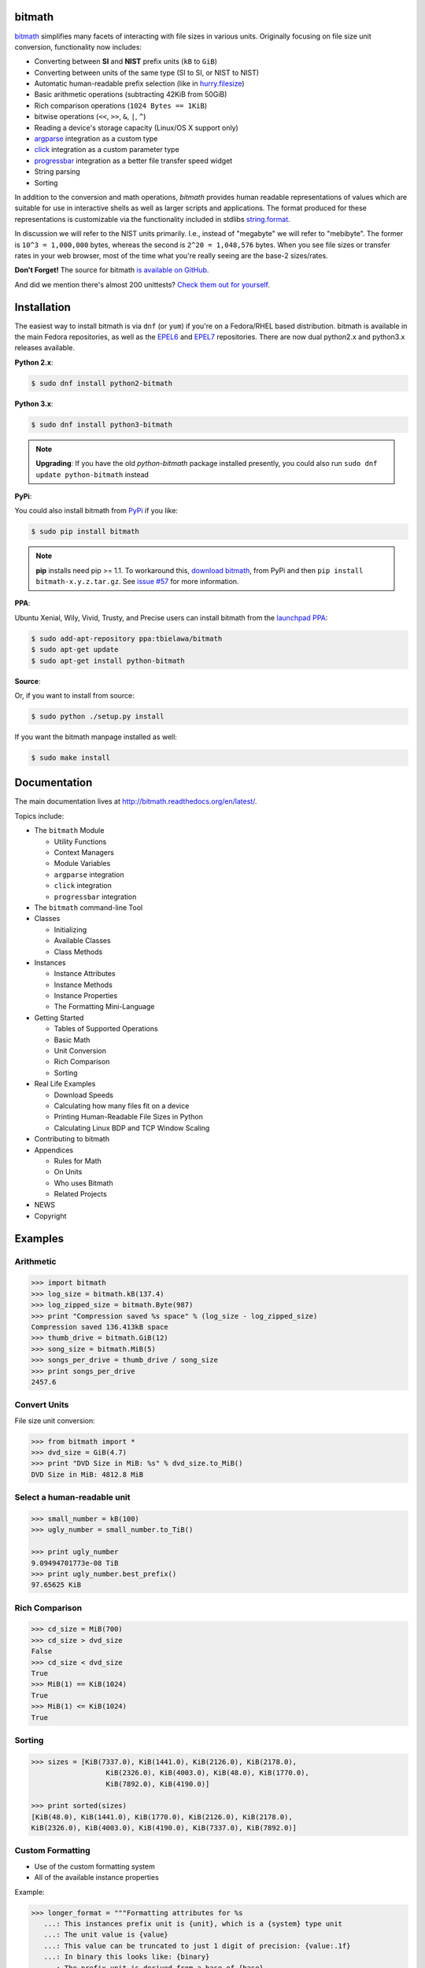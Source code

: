 .. image:: https://api.travis-ci.org/tbielawa/bitmath.png
   :target: https://travis-ci.org/tbielawa/bitmath/
   :align: right
   :height: 19
   :width: 77

.. image:: https://coveralls.io/repos/tbielawa/bitmath/badge.png?branch=master
   :target: https://coveralls.io/r/tbielawa/bitmath?branch=master
   :align: right
   :height: 19
   :width: 77

.. image:: https://readthedocs.org/projects/bitmath/badge/?version=latest
   :target: http://bitmath.rtfd.org/
   :align: right
   :height: 19
   :width: 77


bitmath
=======

`bitmath <http://bitmath.readthedocs.org/en/latest/>`_ simplifies many
facets of interacting with file sizes in various units. Originally
focusing on file size unit conversion, functionality now includes:

* Converting between **SI** and **NIST** prefix units (``kB`` to ``GiB``)
* Converting between units of the same type (SI to SI, or NIST to NIST)
* Automatic human-readable prefix selection (like in `hurry.filesize <https://pypi.python.org/pypi/hurry.filesize>`_)
* Basic arithmetic operations (subtracting 42KiB from 50GiB)
* Rich comparison operations (``1024 Bytes == 1KiB``)
* bitwise operations (``<<``, ``>>``, ``&``, ``|``, ``^``)
* Reading a device's storage capacity (Linux/OS X support only)
* `argparse <https://docs.python.org/2/library/argparse.html>`_
  integration as a custom type
* `click <https://click.palletsprojects.com/>`_
  integration as a custom parameter type
* `progressbar <https://code.google.com/p/python-progressbar/>`_
  integration as a better file transfer speed widget
* String parsing
* Sorting


In addition to the conversion and math operations, `bitmath` provides
human readable representations of values which are suitable for use in
interactive shells as well as larger scripts and applications. The
format produced for these representations is customizable via the
functionality included in stdlibs `string.format
<https://docs.python.org/2/library/string.html>`_.

In discussion we will refer to the NIST units primarily. I.e., instead
of "megabyte" we will refer to "mebibyte". The former is ``10^3 =
1,000,000`` bytes, whereas the second is ``2^20 = 1,048,576``
bytes. When you see file sizes or transfer rates in your web browser,
most of the time what you're really seeing are the base-2 sizes/rates.

**Don't Forget!** The source for bitmath `is available on GitHub
<https://github.com/tbielawa/bitmath>`_.

And did we mention there's almost 200 unittests? `Check them out for
yourself <https://github.com/tbielawa/bitmath/tree/master/tests>`_.


Installation
============

The easiest way to install bitmath is via ``dnf`` (or ``yum``) if
you're on a Fedora/RHEL based distribution. bitmath is available in
the main Fedora repositories, as well as the `EPEL6
<http://download.fedoraproject.org/pub/epel/6/i386/repoview/epel-release.html>`_
and `EPEL7
<http://download.fedoraproject.org/pub/epel/7/x86_64/repoview/epel-release.html>`_
repositories. There are now dual python2.x and python3.x releases
available.


**Python 2.x**:

.. code-block:: bash

   $ sudo dnf install python2-bitmath

**Python 3.x**:

.. code-block:: bash

   $ sudo dnf install python3-bitmath


.. note::

   **Upgrading**: If you have the old *python-bitmath* package
   installed presently, you could also run ``sudo dnf update
   python-bitmath`` instead


**PyPi**:

You could also install bitmath from `PyPi
<https://pypi.python.org/pypi/bitmath>`_ if you like:

.. code-block:: bash

   $ sudo pip install bitmath

.. note::

   **pip** installs need pip >= 1.1. To workaround this, `download
   bitmath <https://pypi.python.org/pypi/bitmath/#downloads>`_, from
   PyPi and then ``pip install bitmath-x.y.z.tar.gz``. See `issue #57
   <https://github.com/tbielawa/bitmath/issues/57#issuecomment-227018168>`_
   for more information.


**PPA**:

Ubuntu Xenial, Wily, Vivid, Trusty, and Precise users can install
bitmath from the `launchpad PPA
<https://launchpad.net/~tbielawa/+archive/ubuntu/bitmath>`_:

.. code-block:: bash

   $ sudo add-apt-repository ppa:tbielawa/bitmath
   $ sudo apt-get update
   $ sudo apt-get install python-bitmath


**Source**:

Or, if you want to install from source:

.. code-block:: bash

   $ sudo python ./setup.py install

If you want the bitmath manpage installed as well:

.. code-block:: bash

   $ sudo make install


Documentation
=============

The main documentation lives at
`http://bitmath.readthedocs.org/en/latest/
<http://bitmath.readthedocs.org/en/latest/>`_.

Topics include:

* The ``bitmath`` Module

  * Utility Functions
  * Context Managers
  * Module Variables
  * ``argparse`` integration
  * ``click`` integration
  * ``progressbar`` integration

* The ``bitmath`` command-line Tool

* Classes

  * Initializing
  * Available Classes
  * Class Methods

* Instances

  * Instance Attributes
  * Instance Methods
  * Instance Properties
  * The Formatting Mini-Language

* Getting Started

  * Tables of Supported Operations
  * Basic Math
  * Unit Conversion
  * Rich Comparison
  * Sorting

* Real Life Examples

  * Download Speeds
  * Calculating how many files fit on a device
  * Printing Human-Readable File Sizes in Python
  * Calculating Linux BDP and TCP Window Scaling

* Contributing to bitmath
* Appendices

  * Rules for Math
  * On Units
  * Who uses Bitmath
  * Related Projects

* NEWS

* Copyright


Examples
========


Arithmetic
----------

.. code-block:: python

   >>> import bitmath
   >>> log_size = bitmath.kB(137.4)
   >>> log_zipped_size = bitmath.Byte(987)
   >>> print "Compression saved %s space" % (log_size - log_zipped_size)
   Compression saved 136.413kB space
   >>> thumb_drive = bitmath.GiB(12)
   >>> song_size = bitmath.MiB(5)
   >>> songs_per_drive = thumb_drive / song_size
   >>> print songs_per_drive
   2457.6


Convert Units
-------------

File size unit conversion:

.. code-block:: python

   >>> from bitmath import *
   >>> dvd_size = GiB(4.7)
   >>> print "DVD Size in MiB: %s" % dvd_size.to_MiB()
   DVD Size in MiB: 4812.8 MiB


Select a human-readable unit
----------------------------

.. code-block:: python

   >>> small_number = kB(100)
   >>> ugly_number = small_number.to_TiB()

   >>> print ugly_number
   9.09494701773e-08 TiB
   >>> print ugly_number.best_prefix()
   97.65625 KiB


Rich Comparison
---------------

.. code-block:: python

   >>> cd_size = MiB(700)
   >>> cd_size > dvd_size
   False
   >>> cd_size < dvd_size
   True
   >>> MiB(1) == KiB(1024)
   True
   >>> MiB(1) <= KiB(1024)
   True

Sorting
-------

.. code-block:: python

   >>> sizes = [KiB(7337.0), KiB(1441.0), KiB(2126.0), KiB(2178.0),
                     KiB(2326.0), KiB(4003.0), KiB(48.0), KiB(1770.0),
                     KiB(7892.0), KiB(4190.0)]

   >>> print sorted(sizes)
   [KiB(48.0), KiB(1441.0), KiB(1770.0), KiB(2126.0), KiB(2178.0),
   KiB(2326.0), KiB(4003.0), KiB(4190.0), KiB(7337.0), KiB(7892.0)]


Custom Formatting
-----------------

* Use of the custom formatting system
* All of the available instance properties

Example:

.. code-block:: python

   >>> longer_format = """Formatting attributes for %s
      ...: This instances prefix unit is {unit}, which is a {system} type unit
      ...: The unit value is {value}
      ...: This value can be truncated to just 1 digit of precision: {value:.1f}
      ...: In binary this looks like: {binary}
      ...: The prefix unit is derived from a base of {base}
      ...: Which is raised to the power {power}
      ...: There are {bytes} bytes in this instance
      ...: The instance is {bits} bits large
      ...: bytes/bits without trailing decimals: {bytes:.0f}/{bits:.0f}""" % str(ugly_number)

   >>> print ugly_number.format(longer_format)
   Formatting attributes for 5.96046447754 MiB
   This instances prefix unit is MiB, which is a NIST type unit
   The unit value is 5.96046447754
   This value can be truncated to just 1 digit of precision: 6.0
   In binary this looks like: 0b10111110101111000010000000
   The prefix unit is derived from a base of 2
   Which is raised to the power 20
   There are 6250000.0 bytes in this instance
   The instance is 50000000.0 bits large
   bytes/bits without trailing decimals: 6250000/50000000

Utility Functions
-----------------

**bitmath.getsize()**

.. code-block:: python

   >>> print bitmath.getsize('python-bitmath.spec')
   3.7060546875 KiB

**bitmath.parse_string()**

Parse a string with standard units:

.. code-block:: python

   >>> import bitmath
   >>> a_dvd = bitmath.parse_string("4.7 GiB")
   >>> print type(a_dvd)
   <class 'bitmath.GiB'>
   >>> print a_dvd
   4.7 GiB

**bitmath.parse_string_unsafe()**

Parse a string with ambiguous units:

.. code-block:: python

   >>> import bitmath
   >>> a_gig = bitmath.parse_string_unsafe("1gb")
   >>> print type(a_gig)
   <class 'bitmath.GB'>
   >>> a_gig == bitmath.GB(1)
   True
   >>> bitmath.parse_string_unsafe('1gb') == bitmath.parse_string_unsafe('1g')
   True


**bitmath.query_device_capacity()**

.. code-block:: python

   >>> import bitmath
   >>> with open('/dev/sda') as fp:
   ...     root_disk = bitmath.query_device_capacity(fp)
   ...     print root_disk.best_prefix()
   ...
   238.474937439 GiB

**bitmath.listdir()**

.. code-block:: python

   >>> for i in bitmath.listdir('./tests/', followlinks=True, relpath=True, bestprefix=True):
   ...     print i
   ...
   ('tests/test_file_size.py', KiB(9.2900390625))
   ('tests/test_basic_math.py', KiB(7.1767578125))
   ('tests/__init__.py', KiB(1.974609375))
   ('tests/test_bitwise_operations.py', KiB(2.6376953125))
   ('tests/test_context_manager.py', KiB(3.7744140625))
   ('tests/test_representation.py', KiB(5.2568359375))
   ('tests/test_properties.py', KiB(2.03125))
   ('tests/test_instantiating.py', KiB(3.4580078125))
   ('tests/test_future_math.py', KiB(2.2001953125))
   ('tests/test_best_prefix_BASE.py', KiB(2.1044921875))
   ('tests/test_rich_comparison.py', KiB(3.9423828125))
   ('tests/test_best_prefix_NIST.py', KiB(5.431640625))
   ('tests/test_unique_testcase_names.sh', Byte(311.0))
   ('tests/.coverage', KiB(3.1708984375))
   ('tests/test_best_prefix_SI.py', KiB(5.34375))
   ('tests/test_to_built_in_conversion.py', KiB(1.798828125))
   ('tests/test_to_Type_conversion.py', KiB(8.0185546875))
   ('tests/test_sorting.py', KiB(4.2197265625))
   ('tests/listdir_symlinks/10_byte_file_link', Byte(10.0))
   ('tests/listdir_symlinks/depth1/depth2/10_byte_file', Byte(10.0))
   ('tests/listdir_nosymlinks/depth1/depth2/10_byte_file', Byte(10.0))
   ('tests/listdir_nosymlinks/depth1/depth2/1024_byte_file', KiB(1.0))
   ('tests/file_sizes/kbytes.test', KiB(1.0))
   ('tests/file_sizes/bytes.test', Byte(38.0))
   ('tests/listdir/10_byte_file', Byte(10.0))


Formatting
----------

.. code-block:: python

   >>> with bitmath.format(fmt_str="[{value:.3f}@{unit}]"):
   ...     for i in bitmath.listdir('./tests/', followlinks=True, relpath=True, bestprefix=True):
   ...         print i[1]
   ...
   [9.290@KiB]
   [7.177@KiB]
   [1.975@KiB]
   [2.638@KiB]
   [3.774@KiB]
   [5.257@KiB]
   [2.031@KiB]
   [3.458@KiB]
   [2.200@KiB]
   [2.104@KiB]
   [3.942@KiB]
   [5.432@KiB]
   [311.000@Byte]
   [3.171@KiB]
   [5.344@KiB]
   [1.799@KiB]
   [8.019@KiB]
   [4.220@KiB]
   [10.000@Byte]
   [10.000@Byte]
   [10.000@Byte]
   [1.000@KiB]
   [1.000@KiB]
   [38.000@Byte]
   [10.000@Byte]

``argparse`` Integration
------------------------

Example script using ``bitmath.integrations.bmargparse.BitmathType`` as an
argparser argument type:

.. code-block:: python

   import argparse
   from bitmath.integrations.bmargparse import BitmathType
   parser = argparse.ArgumentParser(
       description="Arg parser with a bitmath type argument")
   parser.add_argument('--block-size',
                       type=BitmathType,
                       required=True)

   results = parser.parse_args()
   print "Parsed in: {PARSED}; Which looks like {TOKIB} as a Kibibit".format(
       PARSED=results.block_size,
       TOKIB=results.block_size.Kib)

If ran as a script the results would be similar to this:

.. code-block:: bash

   $ python ./bmargparse.py --block-size 100MiB
   Parsed in: 100.0 MiB; Which looks like 819200.0 Kib as a Kibibit

``click`` Integration
---------------------

Example script using ``bitmath.integrations.bmclick.BitmathType`` as an
click parameter type:

.. code-block:: python

   import click
   from bitmath.integrations.bmclick import BitmathType

   @click.command()
   @click.argument('size', type=BitmathType())
   def best_prefix(size):
      click.echo(size.best_prefix())

If ran as a script the results should be similar to this:

.. code-block:: bash

   $ python ./bestprefix.py "1024 KiB"
   1.0 MiB

``progressbar`` Integration
---------------------------

Use ``bitmath.integrations.bmprogressbar.BitmathFileTransferSpeed`` as a
``progressbar`` file transfer speed widget to monitor download speeds:

.. code-block:: python

   import requests
   import progressbar
   import bitmath
   from bitmath.integrations.bmprogressbar import BitmathFileTransferSpeed

   FETCH = 'https://www.kernel.org/pub/linux/kernel/v3.0/patch-3.16.gz'
   widgets = ['Bitmath Progress Bar Demo: ', ' ',
              progressbar.Bar(marker=progressbar.RotatingMarker()), ' ',
              BitmathFileTransferSpeed()]

   r = requests.get(FETCH, stream=True)
   size = bitmath.Byte(int(r.headers['Content-Length']))
   pbar = progressbar.ProgressBar(widgets=widgets, maxval=int(size),
                                  term_width=80).start()
   chunk_size = 2048
   with open('/dev/null', 'wb') as fd:
       for chunk in r.iter_content(chunk_size):
           fd.write(chunk)
           if (pbar.currval + chunk_size) < pbar.maxval:
               pbar.update(pbar.currval + chunk_size)
   pbar.finish()


If ran as a script the results would be similar to this:

.. code-block:: bash

   $ python ./smalldl.py
   Bitmath Progress Bar Demo:  ||||||||||||||||||||||||||||||||||||||||| 1.58 MiB/s
